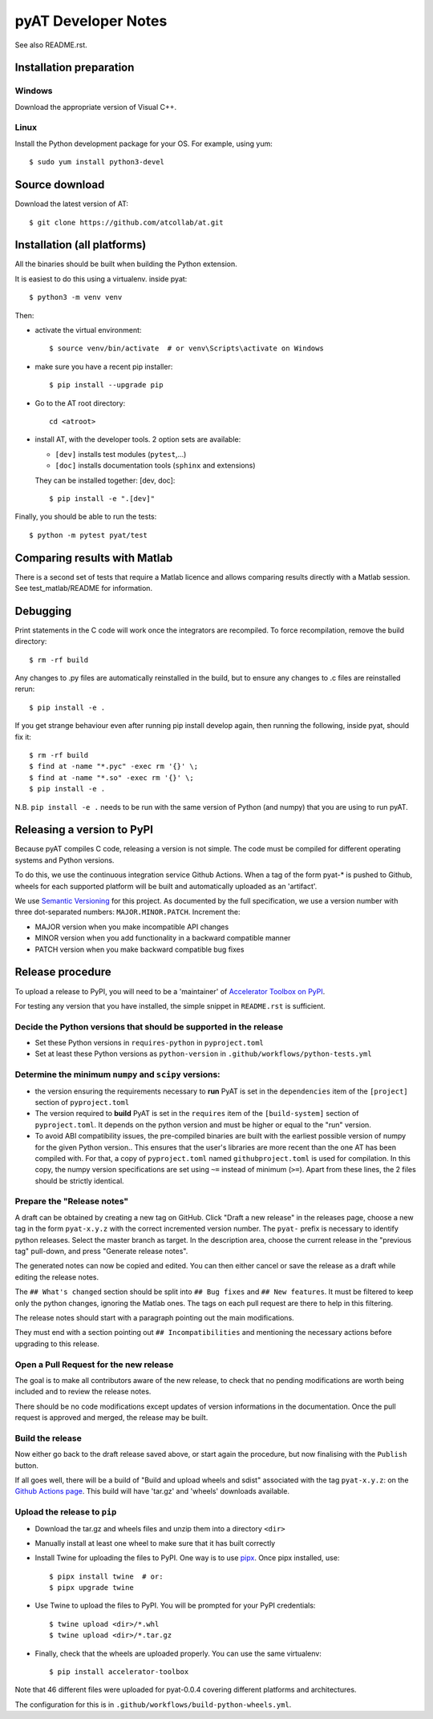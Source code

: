 pyAT Developer Notes
====================

See also README.rst.


Installation preparation
------------------------

Windows
~~~~~~~

Download the appropriate version of Visual C++.

Linux
~~~~~

Install the Python development package for your OS. For example, using yum::

    $ sudo yum install python3-devel

Source download
---------------
Download the latest version of AT::

    $ git clone https://github.com/atcollab/at.git

Installation (all platforms)
----------------------------

All the binaries should be built when building the Python extension.

It is easiest to do this using a virtualenv. inside pyat::

    $ python3 -m venv venv

Then:

* activate the virtual environment::

    $ source venv/bin/activate  # or venv\Scripts\activate on Windows

* make sure you have a recent pip installer::

    $ pip install --upgrade pip

* Go to the AT root directory::

    cd <atroot>

* install AT, with the developer tools.
  2 option sets are available:

  * ``[dev]`` installs test modules (``pytest``,...)
  * ``[doc]`` installs documentation tools (``sphinx`` and extensions)

  They can be installed together: [dev, doc]::

    $ pip install -e ".[dev]"

Finally, you should be able to run the tests::

    $ python -m pytest pyat/test


Comparing results with Matlab
-----------------------------

There is a second set of tests that require a Matlab licence and allows
comparing results directly with a Matlab session.  See test_matlab/README
for information.


Debugging
---------

Print statements in the C code will work once the integrators are
recompiled.  To force recompilation, remove the build directory::

    $ rm -rf build

Any changes to .py files are automatically reinstalled in the build, but to
ensure any changes to .c files are reinstalled rerun::

    $ pip install -e .

If you get strange behaviour even after running pip install develop again, then
running the following, inside pyat, should fix it::

    $ rm -rf build
    $ find at -name "*.pyc" -exec rm '{}' \;
    $ find at -name "*.so" -exec rm '{}' \;
    $ pip install -e .

N.B. ``pip install -e .`` needs to be run with the same version of Python (and
numpy) that you are using to run pyAT.

Releasing a version to PyPI
---------------------------

Because pyAT compiles C code, releasing a version is not simple. The code
must be compiled for different operating systems and Python versions.

To do this, we use the continuous integration service Github Actions.
When a tag of the form pyat-* is pushed to Github, wheels for each
supported platform will be built and automatically uploaded as an 'artifact'.

We use `Semantic Versioning <https://semver.org/>`_ for this project. As documented
by the full specification, we use a version number with three dot-separated
numbers: ``MAJOR.MINOR.PATCH``. Increment the:

* MAJOR version when you make incompatible API changes
* MINOR version when you add functionality in a backward compatible manner
* PATCH version when you make backward compatible bug fixes

Release procedure
-----------------

To upload a release to PyPI, you will need to be a 'maintainer' of
`Accelerator Toolbox on PyPI <https://pypi.org/project/accelerator-toolbox/>`_.

For testing any version that you have installed, the simple snippet in
``README.rst`` is sufficient.

Decide the Python versions that should be supported in the release
~~~~~~~~~~~~~~~~~~~~~~~~~~~~~~~~~~~~~~~~~~~~~~~~~~~~~~~~~~~~~~~~~~

* Set these Python versions in ``requires-python`` in ``pyproject.toml``
* Set at least these Python versions as ``python-version`` in ``.github/workflows/python-tests.yml``

Determine the minimum ``numpy`` and ``scipy`` versions:
~~~~~~~~~~~~~~~~~~~~~~~~~~~~~~~~~~~~~~~~~~~~~~~~~~~~~~~

* the version ensuring the requirements necessary to **run** PyAT is set in the
  ``dependencies`` item of the ``[project]`` section of ``pyproject.toml``
* The version required to **build** PyAT is set in the ``requires`` item of the
  ``[build-system]`` section of ``pyproject.toml``. It depends on the python version
  and must be higher or equal to the "run" version.
* To avoid ABI compatibility issues, the pre-compiled binaries are built with the
  earliest possible version of numpy for the given Python version.. This ensures that
  the user's libraries are more recent than the one AT has been compiled with. For
  that, a copy of ``pyproject.toml`` named ``githubproject.toml`` is used for
  compilation. In this copy, the numpy version specifications are set using ``~=``
  instead of minimum (``>=``). Apart from these lines, the 2 files
  should be strictly identical.

Prepare the "Release notes"
~~~~~~~~~~~~~~~~~~~~~~~~~~~
A draft can be obtained by creating a new tag on GitHub. Click "Draft a new release"
in the releases page, choose a new tag in the form ``pyat-x.y.z`` with the correct
incremented version number. The ``pyat-`` prefix is necessary to identify python releases.
Select the master branch as target. In the description area, choose the current
release in the "previous tag" pull-down, and press "Generate release notes".

The generated notes can now be copied and edited. You can then either cancel or
save the release as a draft while editing the release notes.

The ``## What's changed`` section should be split into ``## Bug fixes`` and
``## New features``. It must be filtered to keep only the python changes, ignoring
the Matlab ones. The tags on each pull request are there to help in this filtering.

The release notes should start with a paragraph pointing out the main modifications.

They must end with a section pointing out ``## Incompatibilities`` and mentioning the
necessary actions before upgrading to this release.

Open a Pull Request for the new release
~~~~~~~~~~~~~~~~~~~~~~~~~~~~~~~~~~~~~~~

The goal is to make all contributors aware of the new release, to check that no pending
modifications are worth being included and to review the release notes.

There should be no code modifications except updates of version informations in the
documentation. Once the pull request is approved and merged, the release may be built.


Build the release
~~~~~~~~~~~~~~~~~

Now either go back to the draft release saved above, or start again the procedure,
but now finalising with the ``Publish`` button.

If all goes well, there will be a build of "Build and upload wheels and sdist"
associated with the tag ``pyat-x.y.z``: on the `Github Actions page <https://github.com/atcollab/at/actions/workflows/build-python-wheels.yml>`_. This build will have
'tar.gz' and 'wheels' downloads available.

Upload the release to ``pip``
~~~~~~~~~~~~~~~~~~~~~~~~~~~~~

* Download the tar.gz and wheels files and unzip them into a directory ``<dir>``
* Manually install at least one wheel to make sure that it has built correctly
* Install Twine for uploading the files to PyPI. One way is to use
  `pipx <https://pypa.github.io/pipx/>`_. Once pipx installed, use::

     $ pipx install twine  # or:
     $ pipx upgrade twine

* Use Twine to upload the files to PyPI. You will be prompted for your PyPI credentials::

    $ twine upload <dir>/*.whl
    $ twine upload <dir>/*.tar.gz

* Finally, check that the wheels are uploaded properly. You can use the same virtualenv::

    $ pip install accelerator-toolbox

Note that 46 different files were uploaded for pyat-0.0.4 covering different
platforms and architectures.

The configuration for this is in ``.github/workflows/build-python-wheels.yml``.
